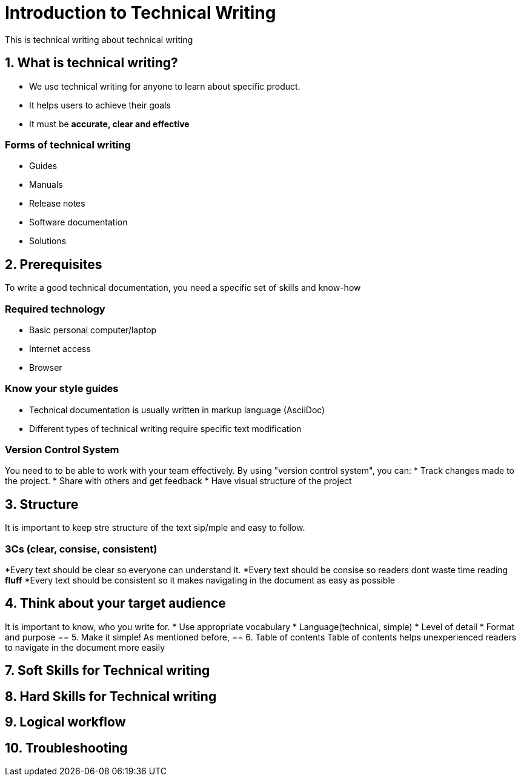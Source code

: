 = Introduction to Technical Writing

This is technical writing about technical writing

== 1. What is technical writing?
* We use technical writing for anyone to learn about specific product. 
* It helps users to achieve their goals
* It must be **accurate, clear and effective** 

=== Forms of technical writing
* Guides
* Manuals
* Release notes
* Software documentation
* Solutions

== 2. Prerequisites
To write a good technical documentation, you need a specific set of skills and know-how

=== Required technology
* Basic personal computer/laptop 
* Internet access
* Browser

=== Know your style guides
* Technical documentation is usually written in markup language (AsciiDoc)
* Different types of technical writing require specific text modification

=== Version Control System
You need to to be able to work with your team effectively. 
By using "version control system", you can:
* Track changes made to the project.
* Share with others and get feedback
* Have visual structure of the project

== 3. Structure
It is important to keep stre structure of the text sip/mple and easy to follow. 

=== 3Cs (clear, consise, consistent)
*Every text should be clear so everyone can understand it. 
*Every text should be consise so readers dont waste time reading **fluff**
*Every text should be consistent so it makes navigating in the document as easy as possible 

== 4. Think about your target audience
It is important to know, who you write for.
* Use appropriate vocabulary
* Language(technical, simple)
* Level of detail
* Format and purpose
== 5. Make it simple!
As mentioned before,
== 6. Table of contents
Table of contents helps unexperienced readers to navigate in the document more easily

== 7. Soft Skills for Technical writing
== 8. Hard Skills for Technical writing
== 9. Logical workflow
== 10. Troubleshooting
